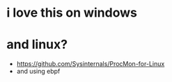 * i love this on windows
* and linux?

- https://github.com/Sysinternals/ProcMon-for-Linux
- and using ebpf

